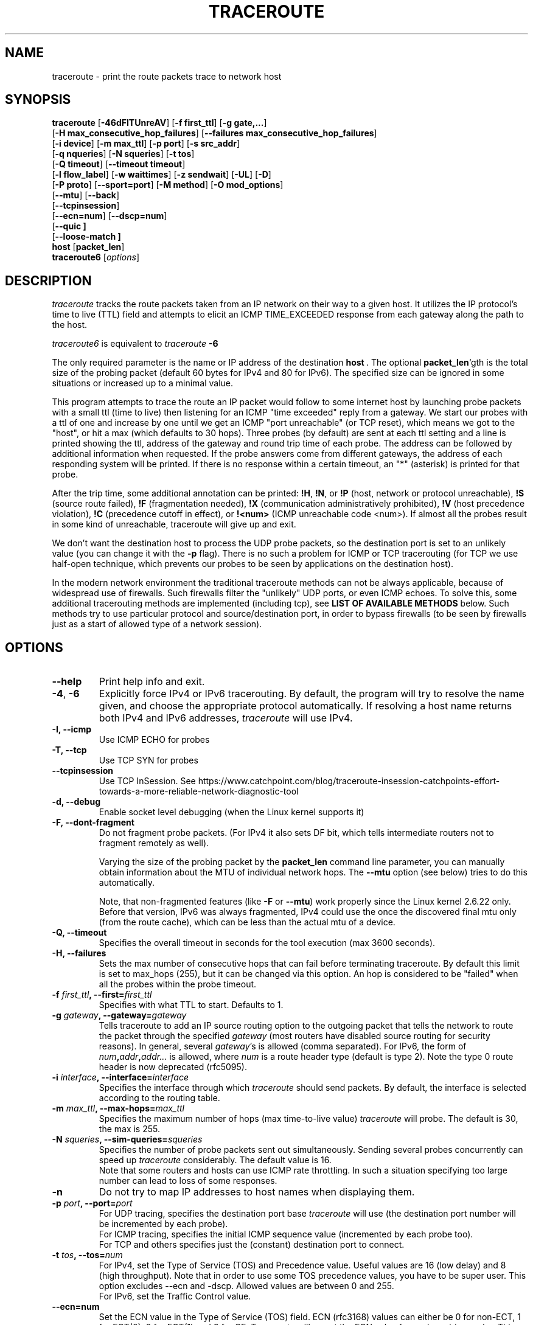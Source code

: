.\" Copyright(c)  2023   Alessandro Improta, Luca Sani, Catchpoint Systems, Inc.
.\" Copyright (c)  2006   Dmitry Butskoy (dmitry@butskoy.name)
.\" License: GPL v2 or any later version
.\" See COPYING for the status of this software
.TH TRACEROUTE 8 "27 October 2023" "Traceroute" "Traceroute For Linux"
.\" .UC 6
.SH NAME
traceroute \- print the route packets trace to network host
.SH SYNOPSIS
.na
.BR traceroute " [" \-46dFITUnreAV "] [" "\-f first_ttl" "] [" "\-g gate,..." ]
.br
.ti +8
.BR "" [ "-H max_consecutive_hop_failures" "] [" "--failures max_consecutive_hop_failures" "]
.ti +8
.BR "" [ "-i device" "] [" "-m max_ttl" "] [" "-p port" "] [" "-s src_addr" ]
.br
.ti +8
.BR "" [ "-q nqueries" "] [" "-N squeries" "] [" "-t tos" ]
.ti +8
.BR "" [ "-Q timeout" "] [" "--timeout timeout" "]
.br
.ti +8
.BR "" [ "-l flow_label" "] [" "-w waittimes" "] [" "-z sendwait" "] [" "-UL" "] [" "-D" ]
.br
.ti +8
.BR "" [ "-P proto" "] [" "--sport=port" "] [" "-M method" "] [" "-O mod_options" ]
.br
.ti +8
.BR "" [ "--mtu" "] [" "--back" ]
.br
.ti +8
.BR "" [ "--tcpinsession" "]
.br
.ti +8
.BR "" [ "--ecn=num" "] [" "--dscp=num" "]
.br
.ti +8
.BR "" [ "--quic ]
.br
.ti +8
.BR "" [ "--loose-match ]
.br
.BR host " [" "packet_len" "]"
.br
.BR traceroute6
.RI " [" options ]
.ad
.SH DESCRIPTION
.I traceroute
tracks the route packets taken from an IP network on their
way to a given host. It utilizes the IP protocol's time to live (TTL) field
and attempts to elicit an ICMP TIME_EXCEEDED response from each gateway
along the path to the host.
.P
.I traceroute6
is equivalent to
.I traceroute
.B \-6
.PP
The only required parameter is the name or IP address of the
destination
.BR host \ .
The optional
.B packet_len\fR`gth
is the total size of the probing packet (default 60 bytes
for IPv4 and 80 for IPv6). The specified size can be ignored
in some situations or increased up to a minimal value.
.PP
This program attempts to trace the route an IP packet would follow to some
internet host by launching probe
packets with a small ttl (time to live) then listening for an
ICMP "time exceeded" reply from a gateway.  We start our probes
with a ttl of one and increase by one until we get an ICMP "port
unreachable" (or TCP reset), which means we got to the "host", or hit a max (which
defaults to 30 hops). Three probes (by default) are sent at each ttl setting
and a line is printed showing the ttl, address of the gateway and
round trip time of each probe. The address can be followed by additional
information when requested. If the probe answers come from
different gateways, the address of each responding system will
be printed.  If there is no response within a certain timeout,
an "*" (asterisk) is printed for that probe.
.PP
After the trip time, some additional annotation can be printed:
.BR !H ,
.BR !N ,
or
.B !P
(host, network or protocol unreachable),
.B !S
(source route failed),
.B !F
(fragmentation needed),
.B !X
(communication administratively prohibited),
.B !V
(host precedence violation),
.B !C
(precedence cutoff in effect), or
.B !<num>
(ICMP unreachable code <num>).
If almost all the probes result in some kind of unreachable, traceroute
will give up and exit.
.PP
We don't want the destination host to process the UDP probe packets,
so the destination port is set to an unlikely value (you can change it with the
.B \-p
flag). There is no such a problem for ICMP or TCP tracerouting (for TCP we
use half-open technique, which prevents our probes to be seen by applications
on the destination host).
.PP
In the modern network environment the traditional traceroute methods
can not be always applicable, because of widespread use of firewalls.
Such firewalls filter the "unlikely" UDP ports, or even ICMP echoes.
To solve this, some additional tracerouting methods are implemented
(including tcp), see
.B LIST OF AVAILABLE METHODS
below. Such methods try to use particular protocol
and source/destination port, in order to bypass firewalls (to be seen
by firewalls just as a start of allowed type of a network session).
.SH OPTIONS
.TP
.BI \--help
Print help info and exit.
.TP
.BR \-4 ", " \-6
Explicitly force IPv4 or IPv6 tracerouting. By default, the program
will try to resolve the name given, and choose the appropriate
protocol automatically. If resolving a host name returns both
IPv4 and IPv6 addresses,
.I traceroute
will use IPv4.
.TP
.B \-I, \-\-icmp
Use ICMP ECHO for probes
.TP
.B \-T, \-\-tcp
Use TCP SYN for probes
.TP
.B \-\-tcpinsession
Use TCP InSession. See https://www.catchpoint.com/blog/traceroute-insession-catchpoints-effort-towards-a-more-reliable-network-diagnostic-tool
.TP
.B \-d, --debug
Enable socket level debugging (when the Linux kernel supports it)
.TP
.B \-F, --dont-fragment
Do not fragment probe packets. (For IPv4 it also sets DF bit, which tells
intermediate routers not to fragment remotely as well).

.br
Varying the size of the probing packet by the
.B packet_len
command line parameter, you can manually obtain information
about the MTU of individual network hops. The
.B \--mtu
option (see below) tries to do this automatically.
.br

.br
Note, that non-fragmented features (like
.B \-F
or
.B \--mtu\fR)
work properly since the Linux kernel 2.6.22 only.
Before that version, IPv6 was always fragmented, IPv4 could use
the once the discovered final mtu only (from the route cache), which can be
less than the actual mtu of a device.

.TP
.B \-Q, --timeout
Specifies the overall timeout in seconds for the tool execution (max 3600 seconds).
.br
.TP
.B \-H, --failures
Sets the max number of consecutive hops that can fail before terminating traceroute.
By default this limit is set to max_hops (255), but it can be changed via this option.
An hop is considered to be "failed" when all the probes within the probe timeout.
.TP
.BI \-f " first_ttl" ", --first=" first_ttl
Specifies with what TTL to start. Defaults to 1.
.TP
.BI \-g " gateway" ", --gateway=" gateway
Tells traceroute to add an IP source routing option to the outgoing
packet that tells the network to route the packet through the
specified
.IR gateway
(most routers have disabled source routing for security reasons).
In general, several
.IR gateway\fR's
is allowed (comma separated). For IPv6, the form of
.IR num\fB,\fIaddr\fB,\fIaddr...
is allowed, where
.IR num
is a route header type (default is type 2). Note the type 0 route header
is now deprecated (rfc5095).
.TP
.BI \-i " interface" ", --interface=" interface
Specifies the interface through which
.I traceroute
should send packets. By default, the interface is selected
according to the routing table.
.TP
.BI \-m " max_ttl" ", --max-hops=" max_ttl
Specifies the maximum number of hops (max time-to-live value)
.I traceroute
will probe. The default is 30, the max is 255.
.TP
.BI \-N " squeries" ", --sim-queries=" squeries
Specifies the number of probe packets sent out simultaneously.
Sending several probes concurrently can speed up
.I traceroute
considerably. The default value is 16.
.br
Note that some routers and hosts can use ICMP rate throttling. In such
a situation specifying too large number can lead to loss of some responses.
.TP
.BI \-n
Do not try to map IP addresses to host names when displaying them.
.TP
.BI \-p " port" ", --port=" port
For UDP tracing, specifies the destination port base
.I traceroute
will use (the destination port number will be incremented by each probe).
.br
For ICMP tracing, specifies the initial ICMP sequence value (incremented
by each probe too).
.br
For TCP and others specifies just the (constant) destination
port to connect.
.TP
.BI \-t " tos" ", --tos=" num
For IPv4, set the Type of Service (TOS) and Precedence value. Useful values
are 16 (low delay) and 8 (high throughput). Note that in order to use
some TOS precedence values, you have to be super user. 
This option excludes --ecn and -dscp. Allowed values are between
0 and 255. 
.br
For IPv6, set the Traffic Control value.
.TP
.BI \-\-ecn=num
Set the ECN value in the Type of Service (TOS) field. ECN (rfc3168) values can either
be 0 for non-ECT, 1 for ECT(0), 2 for ECT(1) and 3 for CE. Traceroute will
report the ECN value for each expiring probe. This option excludes -t (--tos) and
might be used in conjunction with --dscp. Allowed values are between 0 and 3.
.TP
.BI \-\-dscp=dscp
Set the DSCP value in the Type of Service (TOS) field.
This option excludes -t (--tos) and might be used in conjunction with --ecn.
Allowed values are between 0 and 63.
.TP
.BI \-l " flow_label" ", --flowlabel=" flow_label
Use specified flow_label for IPv6 packets.
.TP
.BI \-w " max\fR[\fB,\fIhere\fB,\fInear\fR]" ", --wait=" max\fR[\fB,\fIhere\fB,\fInear\fR]
Determines how long to wait for a response to a probe.
.br

.br
There are three (in general) float values separated by a comma
(or a slash).
.IR Max
specifies the maximum time (in seconds, default 5.0) to wait, in any case.
.br

.br
Traditional traceroute implementation always waited whole
.IR max
seconds for any probe. But if we already have some replies from the
.B same
hop, or even from some
.B next
hop, we can use the round trip time of such a reply as a hint
to determine the actual reasonable amount of time to wait.
.br

.br
The optional
.IR here
(default 3.0) specifies a factor to multiply the round trip time of an already
received response from the
.B same
hop. The resulting value is used as a timeout for the probe, instead of 
(but no more than)
.IR max\fR.
The optional
.IR near
(default 10.0) specifies a similar factor for a response from some
.B next
hop.
(The time of the first found result is used in both cases).
.br

.br
First, we look for the
.B same
hop (of the probe which will be printed first from now).
If nothing found, then look for some
.B next
hop. If nothing found, use
.IR max\fR.
If
.IR here
and/or
.IR near
have zero values, the corresponding computation is skipped.
.br
.IR Here
and
.IR near
are always set to zero if only
.IR max
is specified (for compatibility with previous versions).
.TP
.BI \-q " nqueries" ", --queries=" nqueries
Sets the number of probe packets per hop. The default is 3, the max is 10.
.TP
.BI \-r
Bypass the normal routing tables and send directly to a host on
an attached network.  If the host is not on a directly-attached
network, an error is returned.  This option can be used to ping a
local host through an interface that has no route through it.
.TP
.BI \-s " source_addr" ", --source=" source_addr
Chooses an alternative source address. Note that you must select the
address of one of the interfaces.
By default, the address of the outgoing interface is used.
.TP
.BI \-z " sendwait" ", --sendwait=" sendwait
Minimal time interval between probes (default 0).
If the value is more than 10, then it specifies a number in milliseconds,
else it is a number of seconds (float point values allowed too).
Useful when some routers use rate-limit for ICMP messages.
.TP
.B \-e, \-\-extensions
Show ICMP extensions (rfc4884). The general form is
.I CLASS\fB/\fITYPE\fB:
followed by a hexadecimal dump.
The MPLS (rfc4950) is shown parsed, in a form:
.B MPLS:L=\fIlabel\fB,E=\fIexp_use\fB,S=\fIstack_bottom\fB,T=\fITTL
(more objects separated by
.B /
).
.TP
.B \-A, \-\-as\-path\-lookups
Perform AS path lookups in routing registries and print results
directly after the corresponding addresses.
.TP
.B \-V, \-\-version
Print the version and exit.
.br
.P
There are additional options intended for advanced usage
(such as alternate trace methods etc.):
.TP
.B \--sport\fR=\fIport
Chooses the source port to use. Implies
.B \-N\ 1\fR\ -w\ 5 .
Normally source ports (if applicable) are chosen by the system.
.TP
.B \--fwmark\fR=\fImark
Set the firewall mark for outgoing packets (since the Linux kernel 2.6.25).
.TP
.BI \-M " method" ", --module=" name
Use specified method for traceroute operations. Default traditional udp method
has name
.IR default ,
icmp
.BR "" ( "-I" ) "
and tcp
.BR "" ( "-T" ) "
have names
.I icmp
and
.I tcp
respectively.
.br
Method-specific options can be passed by
.BR \-O\  .
Most methods have their simple shortcuts,
.BR "" ( "-I " means " -M icmp" ,
etc).
.TP
.BI \-O " option" ", --options=" options
Specifies some method-specific option. Several options are separated by comma (or use several
.B \-O
on cmdline).
Each method may have its own specific options, or many not have them at all.
To print information about available options, use
.BR \-O\ help .
.TP
.B \-U, \-\-udp
Use UDP to particular destination port for tracerouting (instead of increasing
the port per each probe). Default port is 53 (dns).
.TP
.BI \-UL
Use UDPLITE for tracerouting (default port is 53).
.TP
.B \-D, \-\-dccp
Use DCCP Requests for probes.
.TP
.BI \-P " protocol" ", --protocol=" protocol
Use raw packet of specified protocol for tracerouting. Default protocol is
253 (rfc3692).
.TP
.BI \--mtu
Discover MTU along the path being traced. Implies
.BR \-F\ \-N\ 1 .
New
.I mtu
is printed once in a form of
.B F=\fINUM
at the first probe of a hop which requires such
.I mtu
to be reached. (Actually, the correspond "frag needed" icmp message
normally is sent by the previous hop).
.br

.br
Note, that some routers might cache once the seen information
on a fragmentation. Thus you can receive the final mtu from a closer hop.
Try to specify an unusual
.I tos
by
.B \-t
, this can help for one attempt (then it can be cached there as well).
.br
See
.B \-F
option for more info.
.TP
.BI \--back
Print the number of backward hops when it seems different with the forward
direction. This number is guessed in assumption that remote hops send reply
packets with initial ttl set to either 64, or 128 or 255 (which seems
a common practice). It is printed as a negate value in a form of '-NUM' .
.TP
.BI \--quic
Use QUIC Initial packets for probes
.TP
.BI \--loose-match
Run in "Loose match" mode. When running in this mode traceroute opens an additional
raw ICMP socket (the same used to report ToS/DSCP/ECN value in output)
where all ICMP error packets (e.g. ICMP_TTL_EXCEEDED) are received and filtered
ignoring the source address of the encapsulated probe - hereafter called the offending probe.
This allows traceroute to run properly in Azure environments, where the source IP of the
offending probe is left to the public IP address of the Azure network instead
of being translated back to the private address of the original sending interface.
This is problematic because ICMP error packets having this characterstic are discarded
by the kernel and thus they are never delivered to the application layer (traceroute).
Note that probes are sent in the same way as usual, i.e. via the dedicated protocol
sockets.
.br

.br
Skipping the check on the source address of the offending probe leaves enough checks to be sure that
the ICMP error packet is acceptable, and specifically that does not belong to another
traceroute process running on the same machine. Please note that the ICMP error
packet is actually addressed to the machine itself and thus is delievered to the raw ICMP socket.
These are the explicit checks done in the loose match scenario depending on the protocol being used:

.RS
.BI UDP:
An ICMP error packet is accepted if the destination IP, destination and source port of the
offending probe are equal to the destination IP, destination and source port of a probe sent.
Note that when running in UDP mode, the source port of the probe sent is determined
by the OS via the `bind` syscall, thus it is ensured to be unique across processes.
Note also that the source UDP port is preserved (or translated back) correctly
for this reason can be used in the checks (differently from the source IP).

.br
.BI ICMP:
An ICMP error packet is accepted if the Identifier and Sequence number fields
of the offending probe are equal to the Identfier and Sequence number fields of a
probe sent. Note that the Identifier field is the PID of the running
traceroute, thus it is ensured to be unique across processes.

.br
.BI TCP\ and\ TCP\ InSession:
An ICMP error packet is accepted if the destination IP, destination and source port
of the offending probe are equal to the destination IP, destination and source port of a
probe sent. Note that when running in TCP mode, the source port of the probe sent is determined
by the OS via the `bind` syscall, thus it is ensured to be unique across processes.
Note also that the source TCP port is preserved (or translated back) correctly
for this reason can be used in the checks (differently from the source IP).
Note that in TCP and TCP InSession mode the destination port is preserved
across probes.
Note also that the source TCP port is preserved (or translated back) correctly
for this reason can be used in the checks (differently from the source IP).

.br
.BI QUIC:
(type)
An ICMP error packet is accepted if the destination IP, destination and source port of the
offending probe are equal to the destination IP, destination and source port of a probe sent.
Please note that when running in QUIC mode, the source port of the sent probe is determined
by the OS via the `bind` syscall, thus it is ensured to be unique across processes.
Note that in QUIC mode the destination port is preserved
across probes.
Note also that the source QUIC port is preserved (or translated back) correctly
for this reason can be used in the checks (differently from the source IP).
.br

.br
Note that this mode works provided that ICMP inbound packets are allowed on the machine
where traceroute is running. On Azure they are not allowed by default and they 
can be enabled provided that the Azure VM has also assigned a public IP.
.RE

.TP
.BI \--disable-extra-ping
Some methods may trigger an extra ping at the end if some conditions specific to the method are met. 
This consist in sending
.BI nqueries
probes at destination.
The extra pings are reported after the last hop and are preceeded by a "+" symbol. 
The number of the last hop is repeated, highlighting that these are extra pings for 
the hop that reached the destination. This option is to disable the extra ping
mechanism regardles whether the method-specific conditions are met or not.

.br

.SH LIST OF AVAILABLE METHODS
In general, a particular traceroute method may have to be chosen by
.BR \-M\ name ,
but most of the methods have their simple cmdline switches
(you can see them after the method name, if present).
.SS default
The traditional, ancient method of tracerouting. Used by default.
.P
Probe packets are udp datagrams with so-called "unlikely" destination ports.
The "unlikely" port of the first probe is 33434, then for each next probe
it is incremented by one. Since the ports are expected to be unused,
the destination host normally returns "icmp unreach port" as a final response.
(Nobody knows what happens when some application listens for such ports,
though).
.P
This method is allowed for unprivileged users.
.SS icmp \  \  \  \-I
Most usual method for now, which uses icmp echo packets for probes.
.br
If you can ping(8) the destination host, icmp tracerouting is applicable
as well.
.P
This method may be allowed for unprivileged users
since the kernel 3.0 (IPv4, for IPv6 since 3.11), which supports new
.I dgram icmp
(or
.IR \fR"\fIping\fR")
sockets. To allow such sockets, sysadmin should provide
.I net/ipv4/ping_group_range
sysctl range to match any group of the user.
.br
Options:
.TP
.B raw
Use only raw sockets (the traditional way).
.br
This way is tried first by default (for compatibility reasons),
then new dgram icmp sockets as fallback.
.TP
.B dgram
Use only dgram icmp sockets.
.SS tcp \  \  \  \ \-T
Well-known modern method, intended to bypass firewalls.
.br
Uses the constant destination port (default is 80, http).
.P
If some filters are present in the network path, then most probably
any "unlikely" udp ports (as for
.I default
method) or even icmp echoes (as for
.IR icmp )
are filtered, and whole tracerouting will just stop at such a firewall.
To bypass a network filter, we have to use only allowed protocol/port
combinations. If we trace for some, say, mailserver, then more likely
.B \-T \-p 25
can reach it, even when
.B \-I
can not.
.P
This method uses well-known "half-open technique", which prevents
applications on the destination host from seeing our probes at all.
Normally, a tcp syn is sent. For non-listened ports we receive tcp reset,
and all is done. For active listening ports we receive tcp syn+ack, but
answer by tcp reset (instead of expected tcp ack), this way the remote tcp
session is dropped even without the application ever taking notice.
.P
There are a few options for
.I tcp
method:
.TP
.B syn,ack,fin,rst,psh,urg,ece,cwr
Sets specified tcp flags for probe packet, in any combination.
.TP
.B flags\fR=\fInum
Sets the flags field in the tcp header exactly to
.IR num .
.TP
.B ecn
Send syn packet with tcp flags ECE and CWR (for Explicit Congestion
Notification, rfc3168).
.IP
Extra pings may be launched at the end of the traceroute to 
allow the proper reporting of TCP flags in case ECN has been set. In detail, the 
extra pings are run if the following three conditions are met: i) the IP level 
ECN value - herafter called IP-ECN - provided as input via the --ecn option is greater 
than zero; ii) the TCP info option is set; iii) the TCP ECN is in use - either explicitly
via the TCP ecn option or implicitly via the /proc/sys/net/ipv4/tcp_ecn value.
The extra pings consist in sending nqueries probes to the last hop with 
IP-ECN set to zero. Indeed, it has been experimentally observed that sending a SYN
with ECE and CWR flags set to 1 and an IP-ECN value different from zero may cause a 
destination supporting ECN mechanism to send a SYN with ECE flag not set, thus claiming
that ECN mechanism is not supported. This is likely to happen because the original
rfc3168 does not allow TCP control packets (like a SYN) to have an IP-ECN value
different from zero.

.TP
.B sack,timestamps,window_scaling
Use the corresponding tcp header option in the outgoing probe packet.
.TP
.B sysctl
Use current sysctl
.IR "" ( "/proc/sys/net/*" )
setting for the tcp header options above and
.BR ecn 
or
.BR acc-ecn .
Always set by default, if nothing else specified.
.TP
.B mss\fR=\fInum
Use value of
.I num
for maxseg tcp header option (when
.BR syn ).
.TP
.B info
Print tcp flags of final tcp replies when the target host is reached.
Allows to determine whether an application listens the port and
other useful things.
.TP
.B acc-ecn
Send syn packet with tcp flags ECE, CWR and AE for AccECN checks.
.IP
Used in conjunction with the TCP
.BR info 
option, this can be useful to check whether the target host supports AccECN, similarly
to what can be done with the
.BR ecn 
option.
At the time of writing this manual AccECN mechanism for TCP is not yet an RFC
and the latest proposed standard is the number 27 (https://datatracker.ietf.org/doc/html/draft-ietf-tcpm-accurate-ecn-27).
.P
Default options is
.BR syn,sysctl .
.br
.SS tcpconn
An initial implementation of tcp method, simple using connect(2) call,
which does full tcp session opening. Not recommended for normal use, because
a destination application is always affected (and can be confused).
.SS udp \  \  \  \ \-U
Use udp datagram with constant destination port (default 53, dns).
.br
Intended to bypass firewall as well. 
.P
Note, that unlike in
.I tcp
method, the correspond application on the destination host
.B always
receive our probes (with random data), and most can easily be confused
by them. Most cases it will not respond to our packets though, so we will never
see the final hop in the trace. (Fortunately, it seems that at least
dns servers replies with something angry).
.P
This method is allowed for unprivileged users.
.SS udplite \  \ \-UL
Use udplite datagram for probes (with constant destination port,
default 53).
.P
This method is allowed for unprivileged users.
.br
Options:
.TP
.B coverage\fR=\fInum
Set udplite send coverage to
.IR num .
.SS dccp \  \ \-D
Use DCCP Request packets for probes (rfc4340).
.P
This method uses the same "half-open technique" as used for TCP.
The default destination port is 33434.
.P
Options:
.TP
.B service\fR=\fInum
Set DCCP service code to
.IR num
(default is 1885957735).
.SS raw \  \  \  \ \-P proto
Send raw packet of protocol
.IR proto .
.br
No protocol-specific headers are used, just IP header only.
.br
Implies
.B \-N\ 1\fR\ -w\ 5 .
.br
Options:
.TP
.B protocol\fR=\fIproto
Use IP protocol
.I proto
(default 253).
.SS tcpinsession
Opens a TCP connection with the destination and sends TCP probes within the opened connection.
The default destination port is 80.
.P
This method prevents false packet loss introduced by firewall and router configurations related to
security and ensures that packets follow a single flow, akin to a regular TCP session, to bypass load-balanced routers.
.P
This method uses the connect() syscall to open the session with the destination,
thus the content of /proc/sys/net/ipv4/* affects the flags and options sent during
the TCP handshake.
.P
Differently from other methods, 
.I tcpinsession
will show an additional first line containing the RTT related to the initial TCP handshake ("hand"), as well as the TCP info requested
via the options described hereafter.
.P
Please bear in mind that with this method most of the usual TCP options are not available because probes being sent are data probes.
Thus it does not make sense -- for example -- to allow to set a SYN flag to data probes.
The options available for
.I tcpinsession
method are the following:
.TP
.B sack
Show whether the other party supports SACK or not in the syn/ack received from the destination during the initial TCP handshake.
.TP
.B mss
Show the value of maxseg tcp header option found in the syn/ack received from the destination during the initial TCP handshake.
.TP
.B info
Print tcp flags found in the syn/ack received from the destination during the initial TCP handshake.
.br

.SS quic
Performs a QUIC-based traceroute. QUIC Initial packets containing a CRYPTO
frame are used as probes. If the destination is reached and replies with a 
QUIC packet, its type is included into the probe output to distinguish it from 
an ICMP error that can be returned by the destination too (typically a port unreachable).
QUIC version currently supported is 1 and QUIC Probes are encrypted/decrypted
according to RFC9000/RFC9001. Retry packets are handled as per RFC, to maximize
the possiblity to get an Initial packet from the destination and the ECN
counters. Encryption and decryption routeines leverage openssl3, which is a required
dependency to run and compile the tool. If openssl3 is not available the tool
can still be compiled, but the QUIC method will not be available.
.br

.br
When a QUIC packet is received, additional information about the packet type
is reported within `< >`. The format is `<Q:packet type>`, where the following
packet types are expected:
.P
.RS
.BI I 
Initial packet.
.br

.br
.BI R 
Retry packet.
.br

.br
.BI V 
Version Negotiation packet.
.br

.br
.BI U
(type)
Unexpected QUIC packet with its hex type.
.RE

Since this version of traceroute handles also Retry packets,
when a Retry packet is received the format will be <Q:R+I>.
.br

.br
When a non-zero ECN value is provided as input and the destination replies
with a packet (typically an Initial packet) containing an ACK frame that includes
ECN counters (0x03), information about the value of the counters are reported
within `< >`. The format is <ECT0:val,ECT1:val,ECN-CE:val>, where ECT0, ECT1
and ECN-CE are respectively the counters for the ECN codepoints ECT(0) (0x02),
ECT(1) (0x01) and CE (0x03).
.br
Options:
.TP
.B print_dest_rtt_mode\fR=\fImode
Controls which RTT(s) to print when a Retry packet is received. Possible modes are:
.br

.br
.BI all 
(deafult): prints the RTT of both the Retry and Initial packets. The two RTTs are separated by a `+`.
.br

.br
.BI first
prints the RTT of the Initial packet.
.br

.br
.BI last
prints the RTT of the Retry packet.
.br

.br
.BI sum
prints the RTT as the sum of the Retry and Initial packets RTT.

.SH NOTES
.PP
To speed up work, normally several probes are sent simultaneously.
On the other hand, it creates a "storm of packages", especially
in the reply direction. Routers can throttle the rate of icmp responses,
and some of replies can be lost. To avoid this, decrease the number
of simultaneous probes, or even set it to 1 (like in initial traceroute
implementation), i.e.
.B \-N 1
.PP
The final (target) host can drop some of the simultaneous probes,
and might even answer only the latest ones. It can lead to extra
"looks like expired" hops near the final hop. We use a smart algorithm
to auto-detect such a situation, but if it cannot help in your case, just use
.B \-N 1
too.
.PP
For even greater stability you can slow down the program's work by
.B \-z
option, for example use
.B \-z 0.5
for half-second pause between probes.
.PP
To avoid an extra waiting, we use adaptive algorithm for timeouts (see
.B \-w
option for more info). It can lead to premature expiry
(especially when response times differ at times) and printing "*"
instead of a time. In such a case, switch this algorithm off, by specifying
.B \-w
with the desired timeout only (for example,
.B \-w 5\fR).
.PP
If some hops report nothing for every method, the last chance to obtain
something is to use
.B ping -R
command (IPv4, and for nearest 8 hops only).
.SH SEE ALSO
.BR ping (8),
.BR ping6 (8),
.BR tcpdump (8),
.BR netstat (8)
